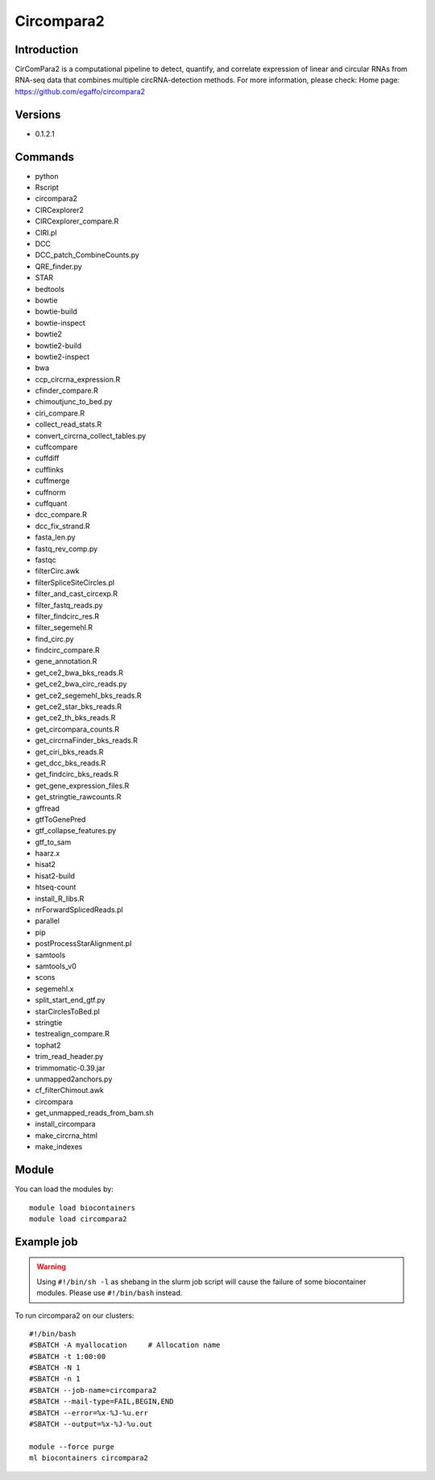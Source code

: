 .. _backbone-label:

Circompara2
==============================

Introduction
~~~~~~~~
CirComPara2 is a computational pipeline to detect, quantify, and correlate expression of linear and circular RNAs from RNA-seq data that combines multiple circRNA-detection methods.
For more information, please check:
Home page: https://github.com/egaffo/circompara2

Versions
~~~~~~~~
- 0.1.2.1

Commands
~~~~~~~
- python
- Rscript
- circompara2
- CIRCexplorer2
- CIRCexplorer_compare.R
- CIRI.pl
- DCC
- DCC_patch_CombineCounts.py
- QRE_finder.py
- STAR
- bedtools
- bowtie
- bowtie-build
- bowtie-inspect
- bowtie2
- bowtie2-build
- bowtie2-inspect
- bwa
- ccp_circrna_expression.R
- cfinder_compare.R
- chimoutjunc_to_bed.py
- ciri_compare.R
- collect_read_stats.R
- convert_circrna_collect_tables.py
- cuffcompare
- cuffdiff
- cufflinks
- cuffmerge
- cuffnorm
- cuffquant
- dcc_compare.R
- dcc_fix_strand.R
- fasta_len.py
- fastq_rev_comp.py
- fastqc
- filterCirc.awk
- filterSpliceSiteCircles.pl
- filter_and_cast_circexp.R
- filter_fastq_reads.py
- filter_findcirc_res.R
- filter_segemehl.R
- find_circ.py
- findcirc_compare.R
- gene_annotation.R
- get_ce2_bwa_bks_reads.R
- get_ce2_bwa_circ_reads.py
- get_ce2_segemehl_bks_reads.R
- get_ce2_star_bks_reads.R
- get_ce2_th_bks_reads.R
- get_circompara_counts.R
- get_circrnaFinder_bks_reads.R
- get_ciri_bks_reads.R
- get_dcc_bks_reads.R
- get_findcirc_bks_reads.R
- get_gene_expression_files.R
- get_stringtie_rawcounts.R
- gffread
- gtfToGenePred
- gtf_collapse_features.py
- gtf_to_sam
- haarz.x
- hisat2
- hisat2-build
- htseq-count
- install_R_libs.R
- nrForwardSplicedReads.pl
- parallel
- pip
- postProcessStarAlignment.pl
- samtools
- samtools_v0
- scons
- segemehl.x
- split_start_end_gtf.py
- starCirclesToBed.pl
- stringtie
- testrealign_compare.R
- tophat2
- trim_read_header.py
- trimmomatic-0.39.jar
- unmapped2anchors.py
- cf_filterChimout.awk
- circompara
- get_unmapped_reads_from_bam.sh
- install_circompara
- make_circrna_html
- make_indexes

Module
~~~~~~~~
You can load the modules by::

    module load biocontainers
    module load circompara2

Example job
~~~~~
.. warning::
    Using ``#!/bin/sh -l`` as shebang in the slurm job script will cause the failure of some biocontainer modules. Please use ``#!/bin/bash`` instead.

To run circompara2 on our clusters::

    #!/bin/bash
    #SBATCH -A myallocation     # Allocation name
    #SBATCH -t 1:00:00
    #SBATCH -N 1
    #SBATCH -n 1
    #SBATCH --job-name=circompara2
    #SBATCH --mail-type=FAIL,BEGIN,END
    #SBATCH --error=%x-%J-%u.err
    #SBATCH --output=%x-%J-%u.out

    module --force purge
    ml biocontainers circompara2

